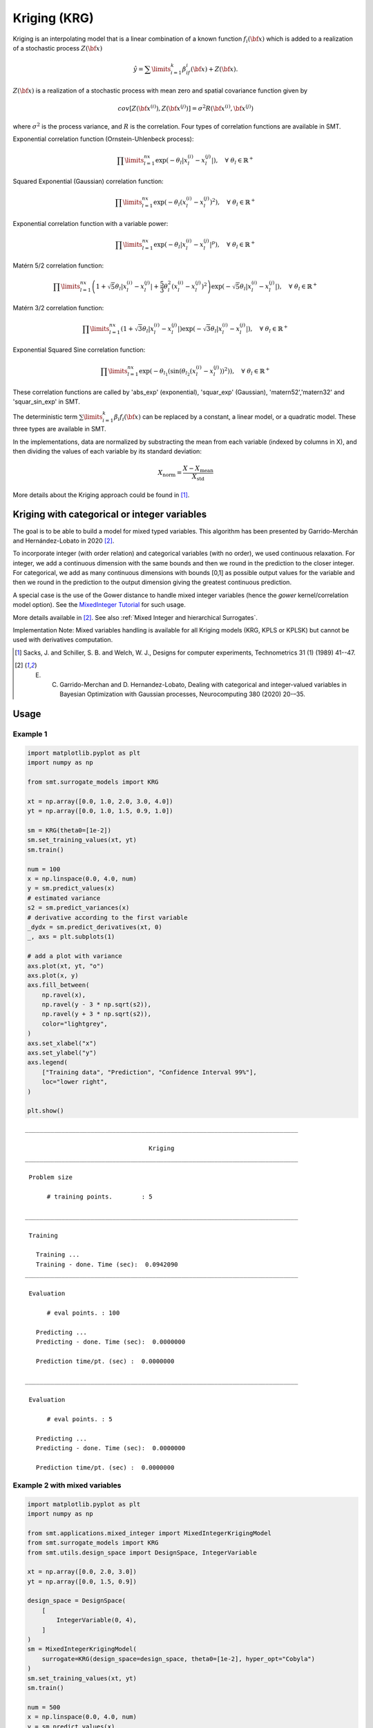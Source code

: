 Kriging (KRG)
=============

Kriging is an interpolating model that is a linear combination of a known function :math:`f_i({\bf x})` which is added to a realization of a stochastic process :math:`Z({\bf x})`

.. math ::
  \hat{y} = \sum\limits_{i=1}^k\beta_if_i({\bf x})+Z({\bf x}).

:math:`Z({\bf x})` is a realization of a stochastic process with mean zero and spatial covariance function given by

.. math ::
  cov\left[Z\left({\bf x}^{(i)}\right),Z\left({\bf x}^{(j)}\right)\right] =\sigma^2R\left({\bf x}^{(i)},{\bf x}^{(j)}\right)
	
where :math:`\sigma^2` is the process variance, and :math:`R` is the correlation.
Four types of correlation functions are available in SMT.

Exponential correlation function (Ornstein-Uhlenbeck process):

.. math ::
  \prod\limits_{l=1}^{nx}\exp\left(-\theta_l\left|x_l^{(i)}-x_l^{(j)}\right|\right),  \quad \forall\ \theta_l\in\mathbb{R}^+
  
Squared Exponential (Gaussian) correlation function:

.. math ::
  \prod\limits_{l=1}^{nx}\exp\left(-\theta_l\left(x_l^{(i)}-x_l^{(j)}\right)^{2}\right),  \quad \forall\ \theta_l\in\mathbb{R}^+

Exponential correlation function with a variable power:

.. math ::
  \prod\limits_{l=1}^{nx}\exp\left(-\theta_l\left|x_l^{(i)}-x_l^{(j)}\right|^{p}\right),  \quad \forall\ \theta_l\in\mathbb{R}^+
  
Matérn 5/2 correlation function:

.. math ::
  \prod\limits_{l=1}^{nx} \left(1 + \sqrt{5}\theta_{l}\left|x_l^{(i)}-x_l^{(j)}\right| + \frac{5}{3}\theta_{l}^{2}\left(x_l^{(i)}-x_l^{(j)}\right)^{2}\right) \exp\left(-\sqrt{5}\theta_{l}\left|x_l^{(i)}-x_l^{(j)}\right|\right),  \quad \forall\ \theta_l\in\mathbb{R}^+

Matérn 3/2 correlation function:

.. math ::
  \prod\limits_{l=1}^{nx} \left(1 + \sqrt{3}\theta_{l}\left|x_l^{(i)}-x_l^{(j)}\right|\right) \exp\left(-\sqrt{3}\theta_{l}\left|x_l^{(i)}-x_l^{(j)}\right|\right),  \quad \forall\ \theta_l\in\mathbb{R}^+
  
Exponential Squared Sine correlation function:

.. math ::
  \prod\limits_{l=1}^{nx}\exp\left(-\theta_{l_1} \left( \sin \left( \theta_{l_2} \left( x_l^{(i)}-x_l^{(j)} \right)\right)^{2} \right)  \right),  \quad \forall\ \theta_l\in\mathbb{R}^+


These correlation functions are called by 'abs_exp' (exponential), 'squar_exp' (Gaussian), 'matern52','matern32' and 'squar_sin_exp' in SMT.

The deterministic term :math:`\sum\limits_{i=1}^k\beta_i f_i({\bf x})` can be replaced by a constant, a linear model, or a quadratic model.
These three types are available in SMT.

In the implementations, data are normalized by substracting the mean from each variable (indexed by columns in X), and then dividing the values of each variable by its standard deviation:

.. math ::
  X_{\text{norm}} = \frac{X - X_{\text{mean}}}{X_{\text{std}}}

More details about the Kriging approach could be found in [1]_.

Kriging with categorical or integer variables 
---------------------------------------------

The goal is to be able to build a model for mixed typed variables. 
This algorithm has been presented by  Garrido-Merchán and Hernández-Lobato in 2020 [2]_.

To incorporate integer (with order relation) and categorical variables (with no order), we used continuous relaxation.
For integer, we add a continuous dimension with the same bounds and then we round in the prediction to the closer integer.
For categorical, we add as many continuous dimensions with bounds [0,1] as possible output values for the variable and 
then we round in the prediction to the output dimension giving the greatest continuous prediction.

A special case is the use of the Gower distance to handle mixed integer variables (hence the `gower` kernel/correlation model option).
See the `MixedInteger Tutorial <https://github.com/SMTorg/smt/blob/master/tutorial/SMT_MixedInteger_application.ipynb>`_ for such usage.  

More details available in [2]_. See also :ref:`Mixed Integer and hierarchical Surrogates`.

Implementation Note: Mixed variables handling is available for all Kriging models (KRG, KPLS or KPLSK) but cannot be used with derivatives computation.

.. [1] Sacks, J. and Schiller, S. B. and Welch, W. J., Designs for computer experiments, Technometrics 31 (1) (1989) 41--47.

.. [2] E. C. Garrido-Merchan and D. Hernandez-Lobato, Dealing with categorical and integer-valued variables in Bayesian Optimization with Gaussian processes, Neurocomputing 380 (2020) 20-–35.

Usage
-----

Example 1
^^^^^^^^^^^^^^^^^^^^^^^^^^^^^^

.. code-block:: python

  import matplotlib.pyplot as plt
  import numpy as np
  
  from smt.surrogate_models import KRG
  
  xt = np.array([0.0, 1.0, 2.0, 3.0, 4.0])
  yt = np.array([0.0, 1.0, 1.5, 0.9, 1.0])
  
  sm = KRG(theta0=[1e-2])
  sm.set_training_values(xt, yt)
  sm.train()
  
  num = 100
  x = np.linspace(0.0, 4.0, num)
  y = sm.predict_values(x)
  # estimated variance
  s2 = sm.predict_variances(x)
  # derivative according to the first variable
  _dydx = sm.predict_derivatives(xt, 0)
  _, axs = plt.subplots(1)
  
  # add a plot with variance
  axs.plot(xt, yt, "o")
  axs.plot(x, y)
  axs.fill_between(
      np.ravel(x),
      np.ravel(y - 3 * np.sqrt(s2)),
      np.ravel(y + 3 * np.sqrt(s2)),
      color="lightgrey",
  )
  axs.set_xlabel("x")
  axs.set_ylabel("y")
  axs.legend(
      ["Training data", "Prediction", "Confidence Interval 99%"],
      loc="lower right",
  )
  
  plt.show()
  
::

  ___________________________________________________________________________
     
                                    Kriging
  ___________________________________________________________________________
     
   Problem size
     
        # training points.        : 5
     
  ___________________________________________________________________________
     
   Training
     
     Training ...
     Training - done. Time (sec):  0.0942090
  ___________________________________________________________________________
     
   Evaluation
     
        # eval points. : 100
     
     Predicting ...
     Predicting - done. Time (sec):  0.0000000
     
     Prediction time/pt. (sec) :  0.0000000
     
  ___________________________________________________________________________
     
   Evaluation
     
        # eval points. : 5
     
     Predicting ...
     Predicting - done. Time (sec):  0.0000000
     
     Prediction time/pt. (sec) :  0.0000000
     
  
.. figure:: krg_Test_test_krg.png
  :scale: 80 %
  :align: center

Example 2 with mixed variables
^^^^^^^^^^^^^^^^^^^^^^^^^^^^^^

.. code-block:: python

  import matplotlib.pyplot as plt
  import numpy as np
  
  from smt.applications.mixed_integer import MixedIntegerKrigingModel
  from smt.surrogate_models import KRG
  from smt.utils.design_space import DesignSpace, IntegerVariable
  
  xt = np.array([0.0, 2.0, 3.0])
  yt = np.array([0.0, 1.5, 0.9])
  
  design_space = DesignSpace(
      [
          IntegerVariable(0, 4),
      ]
  )
  sm = MixedIntegerKrigingModel(
      surrogate=KRG(design_space=design_space, theta0=[1e-2], hyper_opt="Cobyla")
  )
  sm.set_training_values(xt, yt)
  sm.train()
  
  num = 500
  x = np.linspace(0.0, 4.0, num)
  y = sm.predict_values(x)
  # estimated variance
  s2 = sm.predict_variances(x)
  
  fig, axs = plt.subplots(1)
  axs.plot(xt, yt, "o")
  axs.plot(x, y)
  axs.fill_between(
      np.ravel(x),
      np.ravel(y - 3 * np.sqrt(s2)),
      np.ravel(y + 3 * np.sqrt(s2)),
      color="lightgrey",
  )
  axs.set_xlabel("x")
  axs.set_ylabel("y")
  axs.legend(
      ["Training data", "Prediction", "Confidence Interval 99%"],
      loc="lower right",
  )
  
  plt.show()
  
::

  ___________________________________________________________________________
     
   Evaluation
     
        # eval points. : 500
     
     Predicting ...
     Predicting - done. Time (sec):  0.0082176
     
     Prediction time/pt. (sec) :  0.0000164
     
  
.. figure:: krg_Test_test_mixed_int_krg.png
  :scale: 80 %
  :align: center

Example 3 with noisy data
^^^^^^^^^^^^^^^^^^^^^^^^^^^^^^

.. code-block:: python

  import matplotlib.pyplot as plt
  import numpy as np
  
  from smt.surrogate_models import KRG
  
  # defining the toy example
  def target_fun(x):
      import numpy as np
  
      return np.cos(5 * x)
  
  nobs = 50  # number of obsertvations
  np.random.seed(0)  # a seed for reproducibility
  xt = np.random.uniform(size=nobs)  # design points
  
  # adding a random noise to observations
  yt = target_fun(xt) + np.random.normal(scale=0.05, size=nobs)
  
  # training the model with the option eval_noise= True
  sm = KRG(eval_noise=True, hyper_opt="Cobyla")
  sm.set_training_values(xt, yt)
  sm.train()
  
  # predictions
  x = np.linspace(0, 1, 100).reshape(-1, 1)
  y = sm.predict_values(x)  # predictive mean
  var = sm.predict_variances(x)  # predictive variance
  
  # plotting predictions +- 3 std confidence intervals
  plt.rcParams["figure.figsize"] = [8, 4]
  plt.fill_between(
      np.ravel(x),
      np.ravel(y - 3 * np.sqrt(var)),
      np.ravel(y + 3 * np.sqrt(var)),
      alpha=0.2,
      label="Confidence Interval 99%",
  )
  plt.scatter(xt, yt, label="Training noisy data")
  plt.plot(x, y, label="Prediction")
  plt.plot(x, target_fun(x), label="target function")
  plt.title("Kriging model with noisy observations")
  plt.legend(loc=0)
  plt.xlabel(r"$x$")
  plt.ylabel(r"$y$")
  
::

  ___________________________________________________________________________
     
                                    Kriging
  ___________________________________________________________________________
     
   Problem size
     
        # training points.        : 50
     
  ___________________________________________________________________________
     
   Training
     
     Training ...
     Training - done. Time (sec):  0.2642734
  ___________________________________________________________________________
     
   Evaluation
     
        # eval points. : 100
     
     Predicting ...
     Predicting - done. Time (sec):  0.0000000
     
     Prediction time/pt. (sec) :  0.0000000
     
  
.. figure:: krg_Test_test_noisy_krg.png
  :scale: 80 %
  :align: center


Options
-------

.. list-table:: List of options
  :header-rows: 1
  :widths: 15, 10, 20, 20, 30
  :stub-columns: 0

  *  -  Option
     -  Default
     -  Acceptable values
     -  Acceptable types
     -  Description
  *  -  print_global
     -  True
     -  None
     -  ['bool']
     -  Global print toggle. If False, all printing is suppressed
  *  -  print_training
     -  True
     -  None
     -  ['bool']
     -  Whether to print training information
  *  -  print_prediction
     -  True
     -  None
     -  ['bool']
     -  Whether to print prediction information
  *  -  print_problem
     -  True
     -  None
     -  ['bool']
     -  Whether to print problem information
  *  -  print_solver
     -  True
     -  None
     -  ['bool']
     -  Whether to print solver information
  *  -  poly
     -  constant
     -  ['constant', 'linear', 'quadratic']
     -  ['str']
     -  Regression function type
  *  -  corr
     -  squar_exp
     -  ['pow_exp', 'abs_exp', 'squar_exp', 'squar_sin_exp', 'matern52', 'matern32']
     -  ['str']
     -  Correlation function type
  *  -  pow_exp_power
     -  1.9
     -  None
     -  ['float']
     -  Power for the pow_exp kernel function (valid values in (0.0, 2.0]).                 This option is set automatically when corr option is squar, abs, or matern.
  *  -  categorical_kernel
     -  MixIntKernelType.CONT_RELAX
     -  [<MixIntKernelType.CONT_RELAX: 'CONT_RELAX'>, <MixIntKernelType.GOWER: 'GOWER'>, <MixIntKernelType.EXP_HOMO_HSPHERE: 'EXP_HOMO_HSPHERE'>, <MixIntKernelType.HOMO_HSPHERE: 'HOMO_HSPHERE'>, <MixIntKernelType.COMPOUND_SYMMETRY: 'COMPOUND_SYMMETRY'>]
     -  None
     -  The kernel to use for categorical inputs. Only for non continuous Kriging
  *  -  hierarchical_kernel
     -  MixHrcKernelType.ALG_KERNEL
     -  [<MixHrcKernelType.ALG_KERNEL: 'ALG_KERNEL'>, <MixHrcKernelType.ARC_KERNEL: 'ARC_KERNEL'>]
     -  None
     -  The kernel to use for mixed hierarchical inputs. Only for non continuous Kriging
  *  -  nugget
     -  2.220446049250313e-14
     -  None
     -  ['float']
     -  a jitter for numerical stability
  *  -  theta0
     -  [0.01]
     -  None
     -  ['list', 'ndarray']
     -  Initial hyperparameters
  *  -  theta_bounds
     -  [1e-06, 20.0]
     -  None
     -  ['list', 'ndarray']
     -  bounds for hyperparameters
  *  -  hyper_opt
     -  TNC
     -  ['Cobyla', 'TNC']
     -  ['str']
     -  Optimiser for hyperparameters optimisation
  *  -  eval_noise
     -  False
     -  [True, False]
     -  ['bool']
     -  noise evaluation flag
  *  -  noise0
     -  [0.0]
     -  None
     -  ['list', 'ndarray']
     -  Initial noise hyperparameters
  *  -  noise_bounds
     -  [2.220446049250313e-14, 10000000000.0]
     -  None
     -  ['list', 'ndarray']
     -  bounds for noise hyperparameters
  *  -  use_het_noise
     -  False
     -  [True, False]
     -  ['bool']
     -  heteroscedastic noise evaluation flag
  *  -  n_start
     -  10
     -  None
     -  ['int']
     -  number of optimizer runs (multistart method)
  *  -  xlimits
     -  None
     -  None
     -  ['list', 'ndarray']
     -  definition of a design space of float (continuous) variables: array-like of size nx x 2 (lower, upper bounds)
  *  -  design_space
     -  None
     -  None
     -  ['BaseDesignSpace', 'list', 'ndarray']
     -  definition of the (hierarchical) design space: use `smt.utils.design_space.DesignSpace` as the main API. Also accepts list of float variable bounds
  *  -  random_state
     -  41
     -  None
     -  ['NoneType', 'int', 'RandomState']
     -  Numpy RandomState object or seed number which controls random draws                 for internal optim (set by default to get reproductibility)
